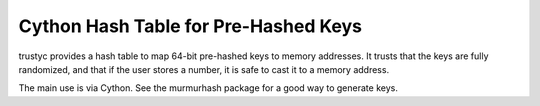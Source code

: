 Cython Hash Table for Pre-Hashed Keys
-------------------------------------

trustyc provides a hash table to map 64-bit pre-hashed keys to memory
addresses. It trusts that the keys are fully randomized, and that if the user
stores a number, it is safe to cast it to a memory address.

The main use is via Cython. See the murmurhash package for a good way to
generate keys.
